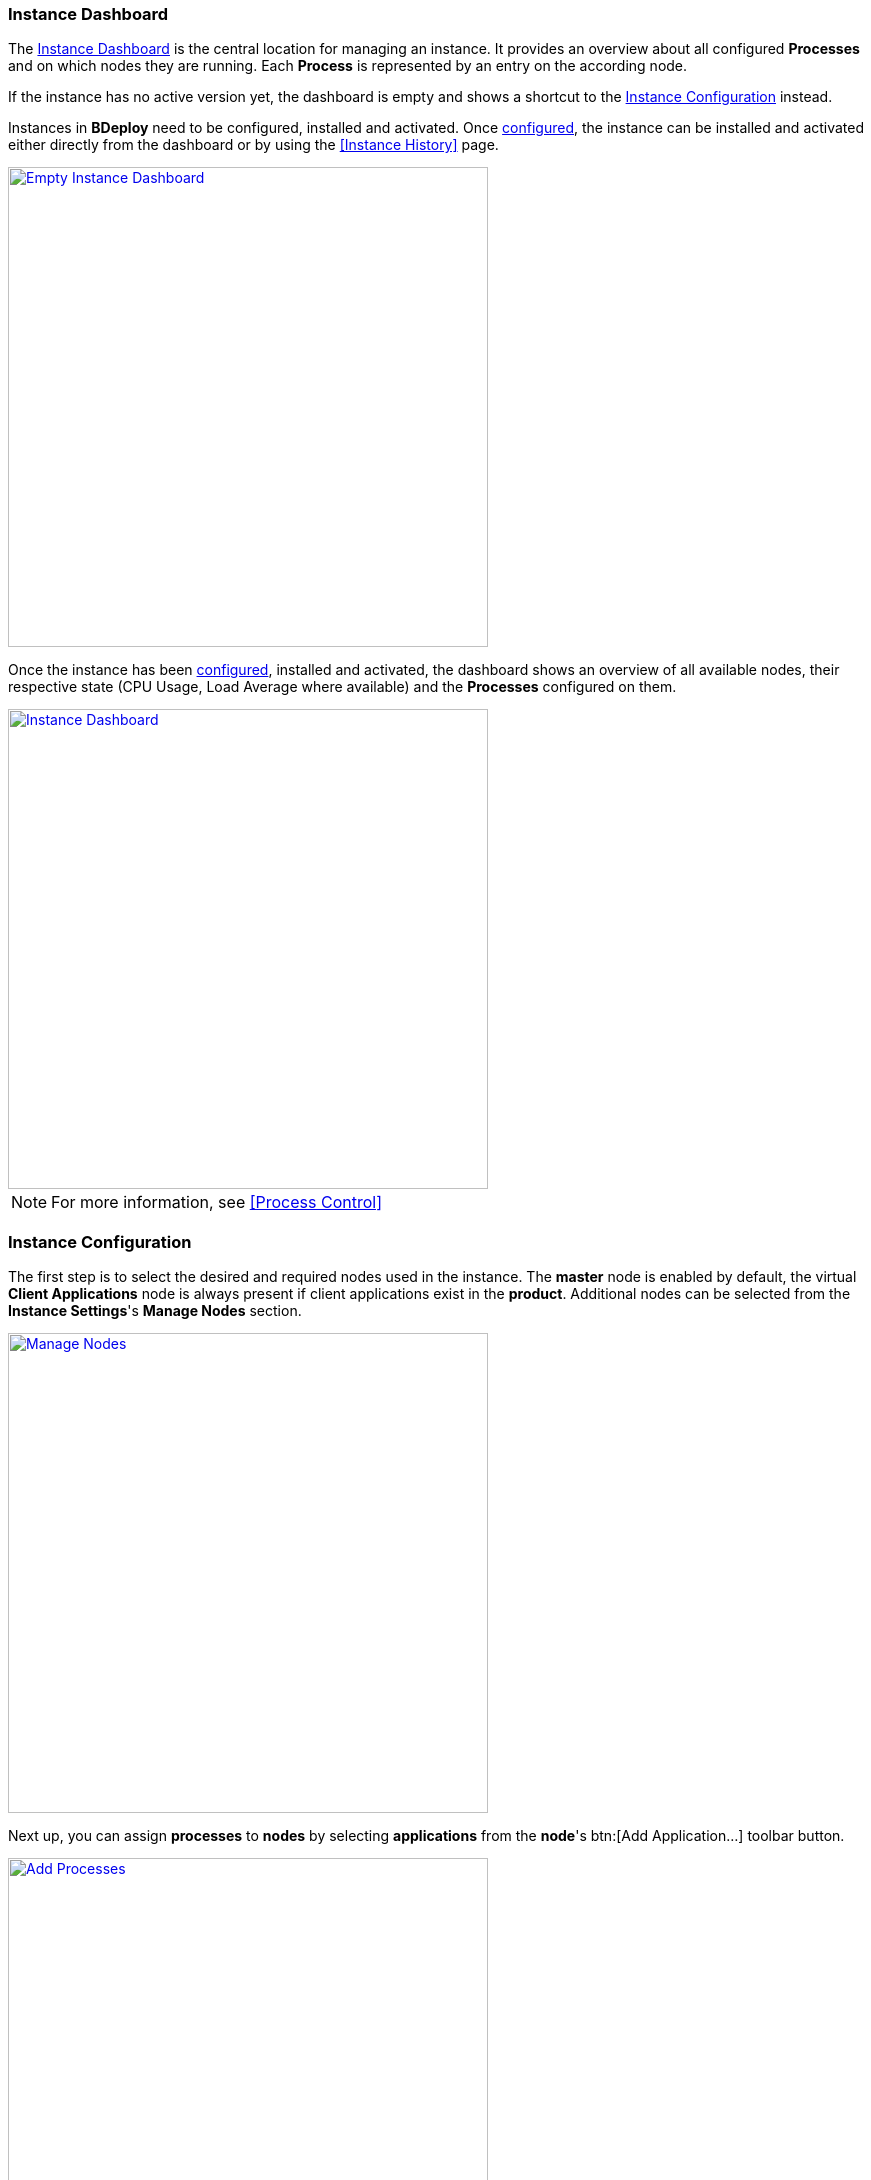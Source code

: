 === Instance Dashboard

The <<Instance Dashboard>> is the central location for managing an instance. It provides an overview about all configured *Processes* and on which nodes they are running. Each *Process* is represented by an entry on the according node.

If the instance has no active version yet, the dashboard is empty and shows a shortcut to the <<Instance Configuration>> instead.

Instances in *BDeploy* need to be configured, installed and activated. Once <<Instance Configuration,configured>>, the instance can be installed and activated either directly from the dashboard or by using the <<Instance History>> page.

image::images/Doc_InstanceEmpty.png[Empty Instance Dashboard,align=center, width=480, link="images/Doc_InstanceEmpty.png"]

Once the instance has been <<Instance Configuration,configured>>, installed and activated, the dashboard shows an overview of all available nodes, their respective state (CPU Usage, Load Average where available) and the *Processes* configured on them.

image::images/Doc_InstanceDashboardActive.png[Instance Dashboard,align=center, width=480, link="images/Doc_InstanceDashboardActive.png"]

[NOTE]
For more information, see <<Process Control>>

=== Instance Configuration

The first step is to select the desired and required nodes used in the instance. The *master* node is enabled by default, the virtual *Client Applications* node is always present if client applications exist in the *product*. Additional nodes can be selected from the *Instance Settings*'s *Manage Nodes* section.

image::images/Doc_InstanceManageNodes.png[Manage Nodes,align=center, width=480, link="images/Doc_InstanceManageNodes.png"]

Next up, you can assign *processes* to *nodes* by selecting *applications* from the *node*'s btn:[Add Application...] toolbar button.

image::images/Doc_InstanceAddProcessPanel.png[Add Processes,align=center, width=480, link="images/Doc_InstanceAddProcessPanel.png"]

The panel will display all *applications* along with their *process templates* if available. You can click the btn:[Add] button to add a new, unconfigured *process* to the *node*. Using the btn:[Add template] button, you can add a new *process* from a *template*, which typically includes a complete configuration of the selected *application*, see <<Application Templates>> for more information.

In any case, the *process* will appear in the selected *node*. You can use drag & drop to re-order *processes* within a *node*. This has currently mostly cosmetic impact, but can be important in a single scenario: when stopping processes, *BDeploy* will stop them in *reverse* order as configured on the *node*. It will stop one process after another, starting from the bottom of the list.

image::images/Doc_InstanceNewProcess.png[New Process,align=center, width=480, link="images/Doc_InstanceNewProcess.png"]

[NOTE]
The virtual *Client Application Node* is not available if the product does not contain any client applications.

When changing configuration of processes, you will note a colored border next to new or modified processes, which indicate the current state the process is in. A newly added process receives a *green* border, a modified process receives a border in the current themes *accent* color, a process which has validation issues receives a border in the current themes *warning* color. Additionally, validation issues are displayed above any *node*.

image::images/Doc_InstanceConfigValidation.png[Configuration Validation,align=center, width=480, link="images/Doc_InstanceConfigValidation.png"]

==== Local Changes

*BDeploy* keeps track of any changes performed on any of the <<Instance Configuration>> pages panels. These changes can be viewed by pressing the btn:[Local Changes] toolbar button.

image::images/Doc_InstanceConfigLocalChanges.png[Local Changes,align=center, width=480, link="images/Doc_InstanceConfigLocalChanges.png"]

You can btn:[Undo] and btn:[Redo] changes. Even dismissable messages (on product update) can be brought back by btn:[Undo] and btn:[Redo]. To view the current changes compared to the state you started from, use the btn:[Compare Local with Base] button.

image::images/Doc_InstanceConfigCompareChanges.png[Local Changes,align=center, width=480, link="images/Doc_InstanceConfigCompareChanges.png"]

==== Process Settings

A *process* is started by executing the *start* command that is defined by the *application*. The parameters that are passed to the *process* are configured on the *Process Setting* panel. Click a *process* to access its settings panel.

image::images/Doc_InstanceConfigProcessSettings.png[Process Settings,align=center, width=480, link="images/Doc_InstanceConfigProcessSettings.png"]

From there, use the btn:[Configure Parameters...] button to access the *parameter configuration*.

The available parameters, their type and whether or not they are mandatory or optional are defined by the *Application*. The dialog groups the available parameters into categories, which can be expanded by clicking them.

image::images/Doc_InstanceConfigParams.png[Parameter Configuration,align=center, width=480, link="images/Doc_InstanceConfigParams.png"]

[NOTE]
The *Application* defines in which order the parameters are passed to the *Process* this order cannot be changed for predefined parameters.

Hovering the mouse over a parameter will show a small popup that contains a thorough description of the selected parameter. This also works in the *command line preview* section, as well as in any *compare* views throughout *BDeploy*.

*Validation issues* are displayed per group in the respective title and next to the affected parameter.

[TIP]
You can use the _Search Bar_ to search for and filter parameters even though they are not shown as table. Groups will be hidden from the page unless a parameter matches - this includes optional (not yet configured) parameters.

===== Copy & Paste

You can copy a *process* configuration by accessing its *process settings* panel. Use the btn:[Copy to Clipboard] button to copy the configuration to the clipboard. You can paste the configuration by accessing the btn:[Add Application...] button of the desired *node*. Use the btn:[Paste] button to paste the configuration from the clipboard.

image::images/Doc_InstanceConfigProcessSettings.png[Process Settings,align=center, width=480, link="images/Doc_InstanceConfigProcessSettings.png"]

[NOTE]
You need to grant *BDeploy* access to the PCs Clipboard for the btn:[Paste] button to appear in the *node*'s *application* panel.

===== Optional Parameters

*Optional parameters* can be selected for each group using the btn:[Select Parameters...] button present on the header of each parameter group.

image::images/Doc_InstanceConfigOptionalParams.png[Optional Parameters,align=center, width=480, link="images/Doc_InstanceConfigOptionalParams.png"]

Add an optional parameter by clicking the btn:[Add] button in front of it. You can also remove an optional parameter by clicking the btn:[Remove] button in front of it.

===== Custom Parameters

*Custom parameters* can be maintained in a dedicated parameter group which is always present. Because all *parameters* must have a determined sequence, *custom parameters* must define a *predecessor* parameter after which they are put on the command line. If no *predecessor* is defined, the parameter will end up *first* on the command line.

Click the btn:[Add] button in the *Custom Parameters* group to add a new *custom parameter*.

image::images/Doc_InstanceConfigAddCustomParam.png[Add Custom Parameter,align=center, width=480, link="images/Doc_InstanceConfigAddCustomParam.png"]

===== Global Parameters

*Global Parameters* are valid for all *Processes* of an *Instance*. They are also configured in the *Process*, but changes are copied to all other processes that also use this parameter. *Global parameters* are matched by their parameter UID, and marked with a globe icon in the *parameter configuration* panel.

[WARNING]
*Global Parameters* have been deprecated in favor of <<System Variables>> and <<Instance Variables>>.

===== Conditional Parameters

*Conditional parameters* are parameters which are only configurable if a specific dependent parameter exists or has a certain value. These parameters are hidden until the dependent parameter meets the conditions requirements.

===== Link Expressions

Link expressions can be used on all process parameters (as well as for endpoint configuration, inside configuration files, etc.). The *BDeploy* UI provides content assis for link expressions once a parameter editor is switched to expression mode, which is done using the toggle in front of each parameter. Each parameter is _either_ a plain value or a link expression, depending on the toggle.

image::images/Doc_InstVar_InParameter.png[Content Asssist for Link Expressions,align=center, width=480, link="images/Doc_InstVar_InParameter.png"]

The content assist will propose categories of <<Variable Expansion>> first, and once the category is determined will continue to provide more detailed assistence.

See <<_variable_expansion,Variable Expansion>> for more details.

===== Command Line Preview

A preview of the command that is executed to launch this process can be viewed by expanding the *Command Line Preview* section. The preview is especially useful in case of custom parameters to ensure that they are added as expected in the correct order.

image::images/Doc_InstanceConfigPreview.png[Preview Command Line with Custom Parameter,align=center, width=480, link="images/Doc_InstanceConfigPreview.png"]

===== Allowable Configuration Directories

[NOTE]
This section applies to `CLIENT` applications only.

`CLIENT` applications by default do not receive any <<Configuration Files>> from the instance configuration. The reason for this is simple: security. Client PCs are typically less secure than the server running `SERVER` applications. Nevertheless, also `CLIENT` applications may _require_ configuration files.

Thus it is possible to *whitelist* certain configuration directories in the configuration of _each_ `CLIENT` process in the instance configuration.

image::images/Doc_InstanceConfig_ClientConfigDirs.png[Allowed Configuration Directories,align=center, width=480, link="images/Doc_InstanceConfig_ClientConfigDirs.png"]

Select one or more directories to have those installed to the PC running the `CLIENT` application in addition to server nodes.

==== Instance Variables

*Instance Variables* have been introduced along with their even more global counterpart <<System Variables>>. *Instance Variables* replace the concept of <<Global Parameters>>. They offer a more flexible - and along with <<System Variables>> also a more powerful - way of achieving the same result.

To add *Instance Variables*, use the btn:[Instance Variables...] option in the *Instance Settings* panel. Add a new *Instance Variable* using the btn:[+] button in the panels toolbar.

image::images/Doc_InstVar_Plain.png[A new Instance Variable,align=center,width=480,link="images/Doc_InstVar_Plain.png"]

The value of an *Instance Variable* can not only be a plain value of the selected type, but it can also be a _link expression_, which is a value consisting of a combination of plain text components and one or more <<Variable Expansions>>. In this mode, the editor will provide content assist for expansions and a dedicated variable list popup.

image::images/Doc_InstVar_Link.png[A new Instance Variable (Link Expression),align=center,width=480,link="images/Doc_InstVar_Link.png"]

Once created *Instance Variables* can be referenced from all other <<Link Expressions>>, e.g. on process parameters, configuration files, etc.

===== Migration from Global Parameters to Instance Variables

Since *Instance Variables* are the successor concept for *Global Parameters* (those have been deprecated), there is a migration path.

Products need to be updated at some point to no longer have the `global` flag on parameters, and use *Instance Variables* in their <<Instance Templates>> instead. There is no automated migration for this, this has to be done manually by the respective maintainers.

However, updating products will not "fix" existing instances, as templates are only used when creating instances, and also parameter values for existing processes will not be updated when changing the product.

Thus, there is a btn:[Migrate Globals] button on the *Instance Variables* panel. Also, updating the product version will now (as long as migration has not been performed yet) prompt to perform the migration to *Instance Variables*. This migration will pick each `global` parameter in the *Instance* and:

. Create and *Instance Variable* using the parameters ID as variable name.
. Set the current `global` value to the new *Instance Variable*.
. Replace the current value for all instances of the `global` parameter in the *Instance* with a link expression referencing the new *Instance Variable*
. Disable the use of `global` for *this Instance* only. All parameters will be treated as though the `global` flag was not set.

This brings the instance into a state where it is safe to either update *BDeploy* to a version which no longer supports `global` (which does not exist yet), or update the product to a version where the `global` flag is no longer used on parameters.

[WARNING]
This migration must be done regardless of the product being updated. Without the migration, global parameters will turn into "normal" parameters at some point. If they still contain a plain value at that point in time (and not a <<_link_expressions,Link Expression>>) it will stay this way, and *each* of the formerly "connected" parameters (through the global mechanism) will have its own value and needs to be configured separately.

==== Configuration Files

The *configuration files* of all *Processes* of an *Instance* are maintained together in one place. It can be opened by clicking on the btn:[Configuration Files] button in the *Instance Settings* panel. The initial set of *configuration files* is derived from the default set delivered with the product, see <<_product_info_yaml,`product-info.yaml`>>.

image::images/Doc_InstanceConfigFiles.png[Instance Configuration Files,align=center,width=480,link="images/Doc_InstanceConfigFiles.png"]

The *configuration files* of an *Instance* can be compared with the original *configuration file templates* of the *Product* at any time, an according up to date hint is shown next to each configuration file if applicable. The btn:[Compare with product template] button starts the comparison. Files which are present in the *product* but not in the *instance configuration* are marked, same is true the other way round.

New configuration files can be be created using the btn:[+] button. Prompt for a file name and an optional initial content to upload. When dropping a file onto the drop zone, the filename is updated automatically to match the dropped file.

The btn:[Edit] button on each file can be used to edt the content of the file using an online rich editor.

image::images/Doc_InstanceConfigFilesEdit.png[Edit Instance Configuration Files,align=center,width=480,link="images/Doc_InstanceConfigFilesEdit.png"]

Online editing is only possible for text files. Binary files like ZIP, PDF, etc. can not be edited online. Instead, you can download and later on replace them.

<<Variable Expansion>> can be used in configuration files. The variables will be expanded when the file is written on disc on the target node. The editor for configuration files provides content assist for <<Variable Expansion>> on btn:[CTRL] + btn:[Space] if the current word in the editor contains `{{`.

[NOTE]
Changes done in configuration files must be *saved* and they result in a new *instance version* that must be *installed* and *activated* so that the changes have an impact, much the same as *any* other change in the <<Instance Configuration>>.

==== Change Product Version

*Instances* are based on a *product version*. While the *Product* of the *Instance* cannot be changed afterwards, the *Version* can be chosen from the available *product versions* (upgrade to a newer version / downgrade to an older version). 

If there's a newer *product version* available (newer than the one that is configured for the latest *instance version*), a notification is shown in the <<Instance Configuration>> pages toolbar.

image::images/Doc_InstanceProductUpdateAvail.png[Update Notification,align=center, width=480, link="images/Doc_InstanceProductUpdateAvail.png"]

Clicking on the notification opens the *product version* sidebar. The same sidebar can also be opened opened by clicking on the btn:[Update Product Version] button in the *Instance Settings* panel.

image::images/Doc_InstanceProductUpdate.png[Change Current Product Version,align=center,width=480,link="images/Doc_InstanceProductUpdate.png"]

Changing the version can be done by clicking on the btn:[Upgrade] or btn:[Downgrade] button displayed at the right side of the product version. Changing the product version will trigger an automated migration. This migration will also validate changes. It gives *hints* about potentially relevant (but not blocking) changes, and additionally validation issues in case the migration could not be performed fully automatically. You then have the chance to fix issues manually before saving the resulting *instance version*.

image::images/Doc_InstanceProductUpdateHints.png[Product Update Hints,align=center,width=480,link="images/Doc_InstanceProductUpdateHints.png"]

[NOTE]
Changing the *product version* will never change the *Configuration Files* of the *Instance*. In case configuration file templates change from one product version to the other, an update hint will be shown. You can then manully update configuration files as needed, see chapter <<Configuration Files>>.

==== Banner Message

A banner message can be created for an *Instance*, which is displayed very clearly at the top of the overview dialog. You can choose from a series of predefined colors, so that depending on the urgency or content of the message a suitable color can be selected.

image::images/Doc_InstanceBannerConfig.png[Instance Banner Configuration,align=center,width=480,link="images/Doc_InstanceBannerConfig.png"]

Banner messages are maintained on instance level and are not versioned, i.e. they are independent of instance versions. Therefore they outlast configuration changes of an instance and can be configured without saving the <<Instance Configuration>>.

image::images/Doc_InstanceBanner.png[Instance Banner Configuration,align=center,width=480,link="images/Doc_InstanceBanner.png"]

The banner is shown in the <<Create New Instances,Instance Overview>> (as tooltip on the instance), in the <<Instance Dashboard>> and in the <<Instance Configuration>> pages.

==== Import/Export

Instance versions can be exported and downloaded from the <<Instance History>>. This will download this specific instance version's raw data as a _ZIP_. The _ZIP_ can be re-imported using the *Instance Settings* panel to create a new *instance version* which has that exported instances content.

[WARNING]
This mechanism allows access to the most internal data structures of *BDeploy*. Great care has to be taken to not damage any of the data when manipulating the _ZIP_ files content manually.

==== Application Templates

A product may contain *Application Templates*. These are pre-defined configurations for applications, resulting in a more complete process configuration when added to the target node.

We saw earlier how to <<Instance Configuration,add applications using templates>>. Depending on the selected template, you may be prompted to enter the required template variable values.

image::images/Doc_InstanceAddProcessTemplVars.png[Add Process Template,align=center, width=480, link="images/Doc_InstanceAddProcessTemplVars.png"]

The process configuration is created from the application template using the given variable values.

[NOTE]
You will notice that the name of the process now matches the name of the template, not the name of the underlying application.

==== Instance Templates

A product can define and include *Instance Templates*. These templates can be applied on an instance (e.g. after creating a new instance). They can define processes just like *Application Templates*, in fact they typically include existing *Application Templates*.

[NOTE]
The advantage of an *Instance Template* is that it can contain more knowledge of how processes need to be set up to work together, wheras *Application Templates* define configuration for a single application.

image::images/Doc_InstanceTemplates.png[Instance Templates,align=center,width=480,link="images/Doc_InstanceTemplates.png"]

[NOTE]
*Instance Templates* can also be applied to instances which already have configured processes.

Selecting a template (here: _Default Configuration_) will show a list of _groups_ defined in the template. These _groups_ can be assigned to compatible nodes - groups containing server applications to server nodes, and groups containing client applications to the virtual _Client Applications_ node. Selecting _(skip)_ as target node will skip the processes in this group.

image::images/Doc_InstanceTemplatesNodes.png[Instance Templates Node Assignment,align=center,width=480,link="images/Doc_InstanceTemplatesNodes.png"]

When creating configurations on a `SERVER` node, applications will be added matching the nodes OS. If a server application is included in a group which is not available for the target OS, you will receive an according message.

When creating configurations for a `CLIENT` group, applications are added to the _Client Applications_ virtual node, one for each OS supported by the application.

Next you will be presented with the template variables which need to be provided.

image::images/Doc_InstanceTemplatesVars.png[Instance Templates Variable Assignment,align=center,width=480,link="images/Doc_InstanceTemplatesVars.png"]

Clicking btn:[Confirm] will create the processes defined in the template. The configuration will *not* be saved automatically, to allow further tuning of the configuration before doing so. Applying *templates* can be undone by clicking btn:[Undo] like any other change.

image::images/Doc_InstanceTemplatesDone.png[Applied Instance Templates,align=center,width=480,link="images/Doc_InstanceTemplatesDone.png"]

==== Network Ports

The *Manage Network Ports* panel can be reached from the *Instance Settings* panel. This panel provides a concise overview of all ports (`CLIENT_PORT`, `SERVER_PORT` and `URL` parameters) used in the *Instance*.

The btn:[Shift Ports] action allows to bulk edit selected port parameters and shift them upwards or downwards by a given offset.

The btn:[Export CSV] action allows to export a CSV list of all ports configured in the system. This can be used to pass on information to external partners, for instance for further firewall configuration, etc.

==== Process Control Groups

*Processes* can be grouped into *Process Control Groups*. Those groups dictate the order in which processes are started and stopped, as well as whether process startup is awaited - or not.

Each *Process Control Group* has configurable behavior for contained processes regarding starting and stopping. Groups are processed in the configured order when starting, and the reverse configured order when stopping. Processes *within* each group are processed according to the groups configuration. Each group can have configuration for startup and stop behaviour.

Possible values for the *Start Type* and *Stop Type* handling configuration are:

* `SEQUENTIAL`: Each *Process* in the group is handled (started/stopped) sequentially. Any potential waiting (for startup and or shutdown, depending on the capabilities of the process) is done before proceeding to the next *Process* or *Process Control Group*.
* `PARALLEL`: Each *Process* in the group is handled (started/stopped) in parallel. Only once all *Process* operations within the group have finished, the group is considered finished and processing continues with the next *Process Control Group*. Be aware that in conjunction with `CONTINUE` wait mode for process startup, this will make a group complete immediately and continue on to the next group immediately as well.

Additionally, each *Process Control Group* can be configured to wait for process startup, i.e. startup probes. Each *Process Control Group* has a *Start Wait* configuration:

* `WAIT`: When starting a *Process* in the group, wait for its startup to be complete. This is either once the *Startup Probe* signals process startup if available and configured, or once the process has been created if no probe is available.
* `CONTINUE`: When starting a *Process* in the group, do not wait for its startup to be complete, instead move on to the next process immediately. This makes the startup handling types (`SEQUENTIAL`, `PARALLEL`) essentially irrelevant, as processes are typically created so fast that it does not make any difference anymore.

image::images/Doc_InstanceConfigAddProcessControlGroup.png[Edit Process Control Groups,align=center,width=480,link="images/Doc_InstanceConfigAddProcessControlGroup.png"]

Each `SERVER` node automatically uses *Process Control Groups* and is initialized with a 'Default' group. Adding a new *Process* to a *Node* will always add that *Process* to the last *Process Control Group*. It can then be moved by drag and drop to another *Process Control Group* if required.

image::images/Doc_InstanceConfigEditProcessControlGroup.png[Edit Process Control Groups,align=center,width=480,link="images/Doc_InstanceConfigEditProcessControlGroup.png"]

*Process Control Groups* themselves can be re-ordered using the btn:[Move Up] and btn:[Move Down] buttons.

